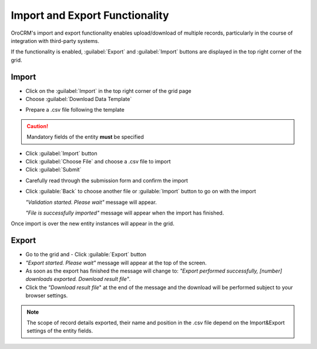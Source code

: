 
.. _user-guide-export-import 

Import and Export Functionality
===============================

OroCRM's import and export functionality enables upload/download of multiple records, particularly in the course of 
integration with third-party systems.

If the functionality is enabled, :guilabel:`Export` and :guilabel:`Import` buttons are displayed in the top right
corner of the grid.


.. _user-guide-import:

Import
-------

- Click |Bdropdown| on the  :guilabel:`Import` in the top right corner of the grid page

- Choose :guilabel:`Download Data Template`

.. image:: ./img/export_import/download_data_template.png

- Prepare a .csv file following the template 


.. caution:: 

    Mandatory fields of the entity **must** be specified


- Click  :guilabel:`Import` button

- Click :guilabel:`Choose File` and choose a .csv file to import

- Click :guilabel:`Submit`

.. image:: ./img/export_import/leads_import.png

- Carefully read through the submission form and confirm the import

.. image:: ./img/export_import/leads_import_validation_results.png
   
- Click :guilable:`Back` to choose another file or :guilable:`Import` button to go on with the import

  *"Validation started. Please wait"* message will appear. 

  *"File is successfully imported"* message will appear when the import has finished.

Once import is over the new entity instances will appear in the grid.


.. _user-guide-export:

Export
-------

- Go to the grid and 
  - Click :guilable:`Export` button
  
- *"Export started. Please wait"* message will appear at the top of the screen.

- As soon as the export has finished the message will change to: *"Export performed successfully, [number] 
  downloads exported. Download result file"*.

- Click the *"Download result file*" at the end of the message and the download will be performed subject to your 
  browser settings.

.. note:: 

    The scope of record details exported, their name and position in the .csv file depend on the Import&Export settings
    of the entity fields. 

    

.. |Bdropdown| image:: ./img/buttons/Bdropdown.png
   :align: middle
